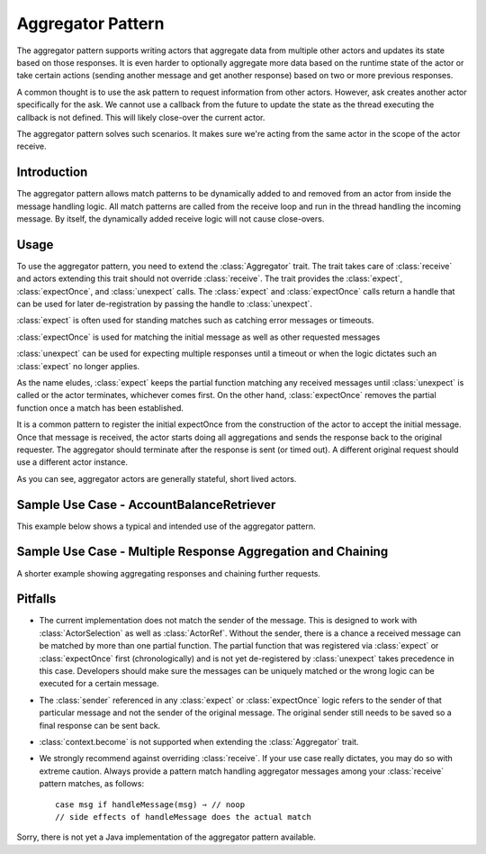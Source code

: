 .. _aggregator:

Aggregator Pattern
==================
The aggregator pattern supports writing actors that aggregate data from multiple
other actors and updates its state based on those responses. It is even harder to
optionally aggregate more data based on the runtime state of the actor or take
certain actions (sending another message and get another response) based on two or
more previous responses.

A common thought is to use the ask pattern to request information from other
actors. However, ask creates another actor specifically for the ask. We cannot
use a callback from the future to update the state as the thread executing the
callback is not defined. This will likely close-over the current actor.

The aggregator pattern solves such scenarios. It makes sure we're
acting from the same actor in the scope of the actor receive.

Introduction
------------
The aggregator pattern allows match patterns to be dynamically added to and removed
from an actor from inside the message handling logic. All match patterns are called
from the receive loop and run in the thread handling the incoming message. By
itself, the dynamically added receive logic will not cause close-overs.

Usage
-----
To use the aggregator pattern, you need to extend the :class:`Aggregator` trait.
The trait takes care of :class:`receive` and actors extending this trait should
not override :class:`receive`. The trait provides the :class:`expect`,
:class:`expectOnce`, and :class:`unexpect` calls. The :class:`expect` and
:class:`expectOnce` calls return a handle that can be used for later de-registration
by passing the handle to :class:`unexpect`.

:class:`expect` is often used for standing matches such as catching error messages or timeouts.

.. includecode:: @contribSrc@/src/test/scala/akka/contrib/pattern/AggregatorSpec.scala#expect-timeout

:class:`expectOnce` is used for matching the initial message as well as other requested messages

.. includecode:: @contribSrc@/src/test/scala/akka/contrib/pattern/AggregatorSpec.scala#initial-expect
.. includecode:: @contribSrc@/src/test/scala/akka/contrib/pattern/AggregatorSpec.scala#expect-balance

:class:`unexpect` can be used for expecting multiple responses until a timeout or when the logic
dictates such an :class:`expect` no longer applies.

.. includecode:: @contribSrc@/src/test/scala/akka/contrib/pattern/AggregatorSpec.scala#unexpect-sample

As the name eludes, :class:`expect` keeps the partial function matching any
received messages until :class:`unexpect` is called or the actor terminates,
whichever comes first. On the other hand, :class:`expectOnce` removes the partial
function once a match has been established.

It is a common pattern to register the initial expectOnce from the construction
of the actor to accept the initial message. Once that message is received, the
actor starts doing all aggregations and sends the response back to the original
requester. The aggregator should terminate after the response is sent (or timed
out). A different original request should use a different actor instance.

As you can see, aggregator actors are generally stateful, short lived actors.

Sample Use Case - AccountBalanceRetriever
-----------------------------------------
This example below shows a typical and intended use of the aggregator pattern.

.. includecode:: @contribSrc@/src/test/scala/akka/contrib/pattern/AggregatorSpec.scala#demo-code

Sample Use Case - Multiple Response Aggregation and Chaining
------------------------------------------------------------
A shorter example showing aggregating responses and chaining further requests.

.. includecode:: @contribSrc@/src/test/scala/akka/contrib/pattern/AggregatorSpec.scala#chain-sample

Pitfalls
--------
* The current implementation does not match the sender of the message. This is
  designed to work with :class:`ActorSelection` as well as :class:`ActorRef`.
  Without the sender, there is a chance a received message can be matched by
  more than one partial function. The partial function that was registered via
  :class:`expect` or :class:`expectOnce` first (chronologically) and is not yet
  de-registered by :class:`unexpect` takes precedence in this case. Developers
  should make sure the messages can be uniquely matched or the wrong logic can
  be executed for a certain message.

* The :class:`sender` referenced in any :class:`expect` or :class:`expectOnce`
  logic refers to the sender of that particular message and not the sender of
  the original message. The original sender still needs to be saved so a final
  response can be sent back.

* :class:`context.become` is not supported when extending the :class:`Aggregator`
  trait.

* We strongly recommend against overriding :class:`receive`. If your use case
  really dictates, you may do so with extreme caution. Always provide a pattern
  match handling aggregator messages among your :class:`receive` pattern matches,
  as follows::

    case msg if handleMessage(msg) ⇒ // noop
    // side effects of handleMessage does the actual match


Sorry, there is not yet a Java implementation of the aggregator pattern available.